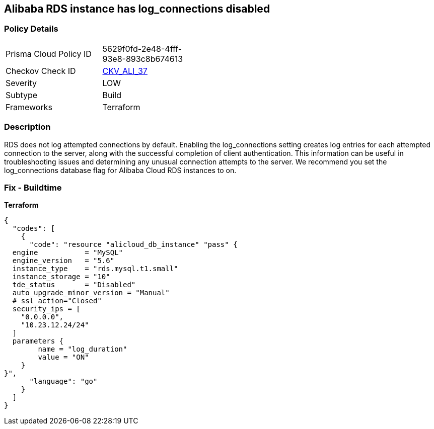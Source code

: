 == Alibaba RDS instance has log_connections disabled


=== Policy Details
[width=45%]
[cols="1,1"]
|=== 
|Prisma Cloud Policy ID 
| 5629f0fd-2e48-4fff-93e8-893c8b674613

|Checkov Check ID 
| https://github.com/bridgecrewio/checkov/tree/master/checkov/terraform/checks/resource/alicloud/RDSInstanceLogConnections.py[CKV_ALI_37]

|Severity
|LOW

|Subtype
|Build

|Frameworks
|Terraform

|=== 



=== Description

RDS does not log attempted connections by default.
Enabling the log_connections setting creates log entries for each attempted connection to the server, along with the successful completion of client authentication.
This information can be useful in troubleshooting issues and determining any unusual connection attempts to the server.
We recommend you set the log_connections database flag for Alibaba Cloud RDS instances to on.

=== Fix - Buildtime


*Terraform* 




[source,go]
----
{
  "codes": [
    {
      "code": "resource "alicloud_db_instance" "pass" {
  engine           = "MySQL"
  engine_version   = "5.6"
  instance_type    = "rds.mysql.t1.small"
  instance_storage = "10"
  tde_status       = "Disabled"
  auto_upgrade_minor_version = "Manual"
  # ssl_action="Closed"
  security_ips = [
    "0.0.0.0",
    "10.23.12.24/24"
  ]
  parameters {
        name = "log_duration"
        value = "ON"
    }
}",
      "language": "go"
    }
  ]
}
----
